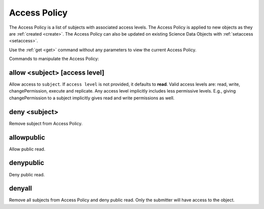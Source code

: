 .. _access_policy:

Access Policy
-------------

The Access Policy is a list of subjects with associated access levels. The
Access Policy is applied to new objects as they are :ref:`created <create>`. The
Access Policy can also be updated on existing Science Data Objects with
:ref:`setaccess <setaccess>`.

Use the :ref:`get <get>` command without any parameters to view the current
Access Policy.

Commands to manipulate the Access Policy:


.. _allow:

allow <subject> [access level]
``````````````````````````````
Allow access to ``subject``. If ``access level`` is not provided, it defaults to
**read**. Valid access levels are: read, write, changePermission, execute and
replicate. Any access level implicitly includes less permissive levels. E.g.,
giving changePermission to a subject implicitly gives read and write permissions
as well.


.. _deny:

deny <subject>
``````````````
Remove subject from Access Policy.


.. _allowpublic:

allowpublic
```````````
Allow public read.


.. _denypublic:

denypublic
``````````
Deny public read.


.. _denyall:

denyall
```````
Remove all subjects from Access Policy and deny public read. Only the submitter
will have access to the object.



